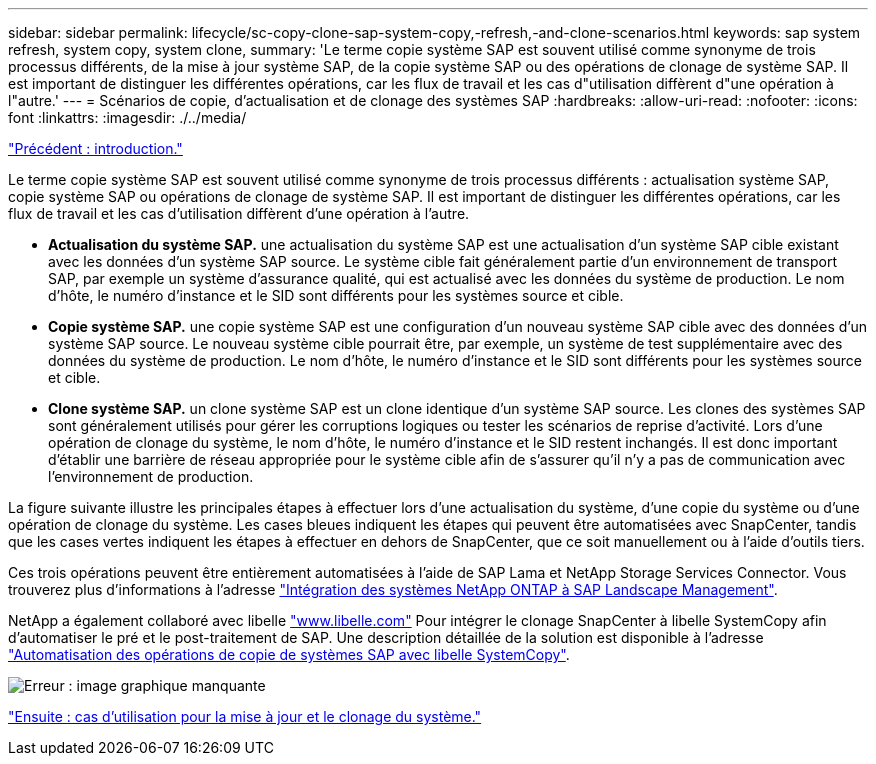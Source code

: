 ---
sidebar: sidebar 
permalink: lifecycle/sc-copy-clone-sap-system-copy,-refresh,-and-clone-scenarios.html 
keywords: sap system refresh, system copy, system clone, 
summary: 'Le terme copie système SAP est souvent utilisé comme synonyme de trois processus différents, de la mise à jour système SAP, de la copie système SAP ou des opérations de clonage de système SAP. Il est important de distinguer les différentes opérations, car les flux de travail et les cas d"utilisation diffèrent d"une opération à l"autre.' 
---
= Scénarios de copie, d'actualisation et de clonage des systèmes SAP
:hardbreaks:
:allow-uri-read: 
:nofooter: 
:icons: font
:linkattrs: 
:imagesdir: ./../media/


link:sc-copy-clone-introduction.html["Précédent : introduction."]

Le terme copie système SAP est souvent utilisé comme synonyme de trois processus différents : actualisation système SAP, copie système SAP ou opérations de clonage de système SAP. Il est important de distinguer les différentes opérations, car les flux de travail et les cas d'utilisation diffèrent d'une opération à l'autre.

* *Actualisation du système SAP.* une actualisation du système SAP est une actualisation d'un système SAP cible existant avec les données d'un système SAP source. Le système cible fait généralement partie d'un environnement de transport SAP, par exemple un système d'assurance qualité, qui est actualisé avec les données du système de production. Le nom d'hôte, le numéro d'instance et le SID sont différents pour les systèmes source et cible.
* *Copie système SAP.* une copie système SAP est une configuration d'un nouveau système SAP cible avec des données d'un système SAP source. Le nouveau système cible pourrait être, par exemple, un système de test supplémentaire avec des données du système de production. Le nom d'hôte, le numéro d'instance et le SID sont différents pour les systèmes source et cible.
* *Clone système SAP.* un clone système SAP est un clone identique d'un système SAP source. Les clones des systèmes SAP sont généralement utilisés pour gérer les corruptions logiques ou tester les scénarios de reprise d'activité. Lors d'une opération de clonage du système, le nom d'hôte, le numéro d'instance et le SID restent inchangés. Il est donc important d'établir une barrière de réseau appropriée pour le système cible afin de s'assurer qu'il n'y a pas de communication avec l'environnement de production.


La figure suivante illustre les principales étapes à effectuer lors d'une actualisation du système, d'une copie du système ou d'une opération de clonage du système. Les cases bleues indiquent les étapes qui peuvent être automatisées avec SnapCenter, tandis que les cases vertes indiquent les étapes à effectuer en dehors de SnapCenter, que ce soit manuellement ou à l'aide d'outils tiers.

Ces trois opérations peuvent être entièrement automatisées à l'aide de SAP Lama et NetApp Storage Services Connector. Vous trouverez plus d'informations à l'adresse https://www.netapp.com/us/media/tr-4018.pdf["Intégration des systèmes NetApp ONTAP à SAP Landscape Management"^].

NetApp a également collaboré avec libelle https://www.libelle.com["www.libelle.com"^] Pour intégrer le clonage SnapCenter à libelle SystemCopy afin d'automatiser le pré et le post-traitement de SAP. Une description détaillée de la solution est disponible à l'adresse link:https://docs.netapp.com/us-en/netapp-solutions-sap/lifecycle/libelle-sc-overview.html["Automatisation des opérations de copie de systèmes SAP avec libelle SystemCopy"^].

image:sc-copy-clone-image2.png["Erreur : image graphique manquante"]

link:sc-copy-clone-use-cases-for-system-refresh-and-cloning.html["Ensuite : cas d'utilisation pour la mise à jour et le clonage du système."]
